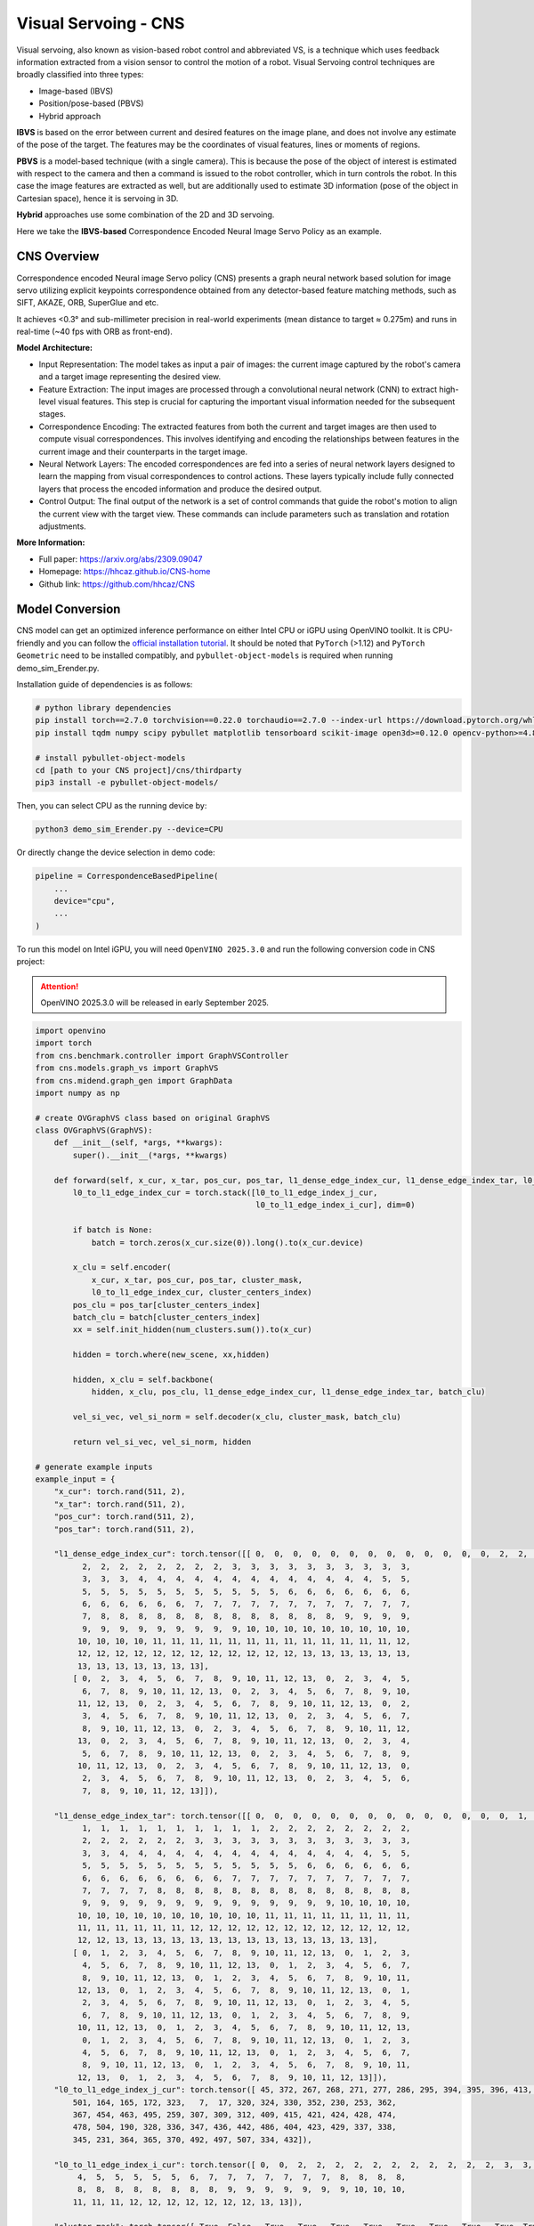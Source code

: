 .. _model_cns:

Visual Servoing - CNS
#####################

Visual servoing, also known as vision-based robot control and abbreviated VS, is a technique which uses feedback information extracted from a vision sensor to control the motion of a robot. Visual Servoing control techniques are broadly classified into three types:

- Image-based (IBVS)
- Position/pose-based (PBVS)
- Hybrid approach

**IBVS** is based on the error between current and desired features on the image plane, and does not involve any estimate of the pose of the target. The features may be the coordinates of visual features, lines or moments of regions. 

**PBVS** is a model-based technique (with a single camera). This is because the pose of the object of interest is estimated with respect to the camera and then a command is issued to the robot controller, which in turn controls the robot. In this case the image features are extracted as well, but are additionally used to estimate 3D information (pose of the object in Cartesian space), hence it is servoing in 3D. 

**Hybrid** approaches use some combination of the 2D and 3D servoing. 

Here we take the **IBVS-based** Correspondence Encoded Neural Image Servo Policy as an example.

CNS Overview
=================

Correspondence encoded Neural image Servo policy (CNS) presents a graph neural network based solution for image servo utilizing explicit keypoints correspondence obtained from any detector-based feature matching methods, such as SIFT, AKAZE, ORB, SuperGlue and etc. 

It achieves <0.3° and sub-millimeter precision in real-world experiments (mean distance to target ≈ 0.275m) and runs in real-time (~40 fps with ORB as front-end).

.. .. image:: ../../assets/images/cns.png
   :width: 65%
   :align: center

**Model Architecture:**

- Input Representation: The model takes as input a pair of images: the current image captured by the robot's camera and a target image representing the desired view.
  
- Feature Extraction: The input images are processed through a convolutional neural network (CNN) to extract high-level visual features. This step is crucial for capturing the important visual information needed for the subsequent stages.

- Correspondence Encoding: The extracted features from both the current and target images are then used to compute visual correspondences. This involves identifying and encoding the relationships between features in the current image and their counterparts in the target image.

- Neural Network Layers: The encoded correspondences are fed into a series of neural network layers designed to learn the mapping from visual correspondences to control actions. These layers typically include fully connected layers that process the encoded information and produce the desired output.

- Control Output: The final output of the network is a set of control commands that guide the robot's motion to align the current view with the target view. These commands can include parameters such as translation and rotation adjustments.

**More Information:**

- Full paper: https://arxiv.org/abs/2309.09047
- Homepage: https://hhcaz.github.io/CNS-home
- Github link: https://github.com/hhcaz/CNS

Model Conversion
=================

CNS model can get an optimized inference performance on either Intel CPU or iGPU using OpenVINO toolkit. It is CPU-friendly and you can follow the `official installation tutorial <https://github.com/hhcaz/CNS>`_. It should be noted that ``PyTorch`` (>1.12) and ``PyTorch Geometric`` need to be installed compatibly, and ``pybullet-object-models`` is required when running demo_sim_Erender.py.

Installation guide of dependencies is as follows:

.. code-block:: bash
    
    # python library dependencies 
    pip install torch==2.7.0 torchvision==0.22.0 torchaudio==2.7.0 --index-url https://download.pytorch.org/whl/xpu
    pip install tqdm numpy scipy pybullet matplotlib tensorboard scikit-image open3d>=0.12.0 opencv-python>=4.8.0 pyrealsense2==2.53.1.4623
    
    # install pybullet-object-models
    cd [path to your CNS project]/cns/thirdparty
    pip3 install -e pybullet-object-models/

Then, you can select CPU as the running device by:

.. code-block:: bash

    python3 demo_sim_Erender.py --device=CPU

Or directly change the device selection in demo code:

.. code-block:: python

    pipeline = CorrespondenceBasedPipeline(
        ...
        device="cpu",
        ...
    )

To run this model on Intel iGPU, you will need ``OpenVINO 2025.3.0`` and run the following conversion code in CNS project:

.. attention::
  OpenVINO 2025.3.0 will be released in early September 2025.

.. code-block:: python
    
      import openvino
      import torch
      from cns.benchmark.controller import GraphVSController
      from cns.models.graph_vs import GraphVS
      from cns.midend.graph_gen import GraphData
      import numpy as np
      
      # create OVGraphVS class based on original GraphVS
      class OVGraphVS(GraphVS):
          def __init__(self, *args, **kwargs):
              super().__init__(*args, **kwargs)

          def forward(self, x_cur, x_tar, pos_cur, pos_tar, l1_dense_edge_index_cur, l1_dense_edge_index_tar, l0_to_l1_edge_index_j_cur, l0_to_l1_edge_index_i_cur, cluster_mask, cluster_centers_index, num_clusters, new_scene, hidden=None, batch=None):
              l0_to_l1_edge_index_cur = torch.stack([l0_to_l1_edge_index_j_cur,
                                                     l0_to_l1_edge_index_i_cur], dim=0)

              if batch is None:
                  batch = torch.zeros(x_cur.size(0)).long().to(x_cur.device)
              
              x_clu = self.encoder(
                  x_cur, x_tar, pos_cur, pos_tar, cluster_mask, 
                  l0_to_l1_edge_index_cur, cluster_centers_index)
              pos_clu = pos_tar[cluster_centers_index]
              batch_clu = batch[cluster_centers_index]
              xx = self.init_hidden(num_clusters.sum()).to(x_cur)

              hidden = torch.where(new_scene, xx,hidden)
              
              hidden, x_clu = self.backbone(
                  hidden, x_clu, pos_clu, l1_dense_edge_index_cur, l1_dense_edge_index_tar, batch_clu)
              
              vel_si_vec, vel_si_norm = self.decoder(x_clu, cluster_mask, batch_clu)
              
              return vel_si_vec, vel_si_norm, hidden

      # generate example inputs
      example_input = {
          "x_cur": torch.rand(511, 2),
          "x_tar": torch.rand(511, 2),
          "pos_cur": torch.rand(511, 2),
          "pos_tar": torch.rand(511, 2),

          "l1_dense_edge_index_cur": torch.tensor([[ 0,  0,  0,  0,  0,  0,  0,  0,  0,  0,  0,  0,  0,  2,  2,  2,  2,  2,
                2,  2,  2,  2,  2,  2,  2,  2,  3,  3,  3,  3,  3,  3,  3,  3,  3,  3,
                3,  3,  3,  4,  4,  4,  4,  4,  4,  4,  4,  4,  4,  4,  4,  4,  5,  5,
                5,  5,  5,  5,  5,  5,  5,  5,  5,  5,  5,  6,  6,  6,  6,  6,  6,  6,
                6,  6,  6,  6,  6,  6,  7,  7,  7,  7,  7,  7,  7,  7,  7,  7,  7,  7,
                7,  8,  8,  8,  8,  8,  8,  8,  8,  8,  8,  8,  8,  8,  9,  9,  9,  9,
                9,  9,  9,  9,  9,  9,  9,  9,  9, 10, 10, 10, 10, 10, 10, 10, 10, 10,
               10, 10, 10, 10, 11, 11, 11, 11, 11, 11, 11, 11, 11, 11, 11, 11, 11, 12,
               12, 12, 12, 12, 12, 12, 12, 12, 12, 12, 12, 12, 13, 13, 13, 13, 13, 13,
               13, 13, 13, 13, 13, 13, 13],
              [ 0,  2,  3,  4,  5,  6,  7,  8,  9, 10, 11, 12, 13,  0,  2,  3,  4,  5,
                6,  7,  8,  9, 10, 11, 12, 13,  0,  2,  3,  4,  5,  6,  7,  8,  9, 10,
               11, 12, 13,  0,  2,  3,  4,  5,  6,  7,  8,  9, 10, 11, 12, 13,  0,  2,
                3,  4,  5,  6,  7,  8,  9, 10, 11, 12, 13,  0,  2,  3,  4,  5,  6,  7,
                8,  9, 10, 11, 12, 13,  0,  2,  3,  4,  5,  6,  7,  8,  9, 10, 11, 12,
               13,  0,  2,  3,  4,  5,  6,  7,  8,  9, 10, 11, 12, 13,  0,  2,  3,  4,
                5,  6,  7,  8,  9, 10, 11, 12, 13,  0,  2,  3,  4,  5,  6,  7,  8,  9,
               10, 11, 12, 13,  0,  2,  3,  4,  5,  6,  7,  8,  9, 10, 11, 12, 13,  0,
                2,  3,  4,  5,  6,  7,  8,  9, 10, 11, 12, 13,  0,  2,  3,  4,  5,  6,
                7,  8,  9, 10, 11, 12, 13]]),

          "l1_dense_edge_index_tar": torch.tensor([[ 0,  0,  0,  0,  0,  0,  0,  0,  0,  0,  0,  0,  0,  0,  1,  1,  1,  1,
                1,  1,  1,  1,  1,  1,  1,  1,  1,  1,  2,  2,  2,  2,  2,  2,  2,  2,
                2,  2,  2,  2,  2,  2,  3,  3,  3,  3,  3,  3,  3,  3,  3,  3,  3,  3,
                3,  3,  4,  4,  4,  4,  4,  4,  4,  4,  4,  4,  4,  4,  4,  4,  5,  5,
                5,  5,  5,  5,  5,  5,  5,  5,  5,  5,  5,  5,  6,  6,  6,  6,  6,  6,
                6,  6,  6,  6,  6,  6,  6,  6,  7,  7,  7,  7,  7,  7,  7,  7,  7,  7,
                7,  7,  7,  7,  8,  8,  8,  8,  8,  8,  8,  8,  8,  8,  8,  8,  8,  8,
                9,  9,  9,  9,  9,  9,  9,  9,  9,  9,  9,  9,  9,  9, 10, 10, 10, 10,
               10, 10, 10, 10, 10, 10, 10, 10, 10, 10, 11, 11, 11, 11, 11, 11, 11, 11,
               11, 11, 11, 11, 11, 11, 12, 12, 12, 12, 12, 12, 12, 12, 12, 12, 12, 12,
               12, 12, 13, 13, 13, 13, 13, 13, 13, 13, 13, 13, 13, 13, 13, 13],
              [ 0,  1,  2,  3,  4,  5,  6,  7,  8,  9, 10, 11, 12, 13,  0,  1,  2,  3,
                4,  5,  6,  7,  8,  9, 10, 11, 12, 13,  0,  1,  2,  3,  4,  5,  6,  7,
                8,  9, 10, 11, 12, 13,  0,  1,  2,  3,  4,  5,  6,  7,  8,  9, 10, 11,
               12, 13,  0,  1,  2,  3,  4,  5,  6,  7,  8,  9, 10, 11, 12, 13,  0,  1,
                2,  3,  4,  5,  6,  7,  8,  9, 10, 11, 12, 13,  0,  1,  2,  3,  4,  5,
                6,  7,  8,  9, 10, 11, 12, 13,  0,  1,  2,  3,  4,  5,  6,  7,  8,  9,
               10, 11, 12, 13,  0,  1,  2,  3,  4,  5,  6,  7,  8,  9, 10, 11, 12, 13,
                0,  1,  2,  3,  4,  5,  6,  7,  8,  9, 10, 11, 12, 13,  0,  1,  2,  3,
                4,  5,  6,  7,  8,  9, 10, 11, 12, 13,  0,  1,  2,  3,  4,  5,  6,  7,
                8,  9, 10, 11, 12, 13,  0,  1,  2,  3,  4,  5,  6,  7,  8,  9, 10, 11,
               12, 13,  0,  1,  2,  3,  4,  5,  6,  7,  8,  9, 10, 11, 12, 13]]),
          "l0_to_l1_edge_index_j_cur": torch.tensor([ 45, 372, 267, 268, 271, 277, 286, 295, 394, 395, 396, 413, 479, 476,
              501, 164, 165, 172, 323,   7,  17, 320, 324, 330, 352, 230, 253, 362,
              367, 454, 463, 495, 259, 307, 309, 312, 409, 415, 421, 424, 428, 474,
              478, 504, 190, 328, 336, 347, 436, 442, 486, 404, 423, 429, 337, 338,
              345, 231, 364, 365, 370, 492, 497, 507, 334, 432]),

          "l0_to_l1_edge_index_i_cur": torch.tensor([ 0,  0,  2,  2,  2,  2,  2,  2,  2,  2,  2,  2,  2,  3,  3,  4,  4,  4,
               4,  5,  5,  5,  5,  5,  6,  7,  7,  7,  7,  7,  7,  7,  8,  8,  8,  8,
               8,  8,  8,  8,  8,  8,  8,  8,  9,  9,  9,  9,  9,  9,  9, 10, 10, 10,
              11, 11, 11, 12, 12, 12, 12, 12, 12, 12, 13, 13]),

          "cluster_mask": torch.tensor([ True, False,  True,  True,  True,  True,  True,  True,  True,  True, True,  True,  True,  True]),
          "cluster_centers_index": torch.tensor([ 56,  64, 405, 131, 172, 174, 213, 244, 297, 340, 296, 437, 456, 485]),
          # batch = None
          "num_clusters": torch.tensor(14),
      }
      
      # Load checkpoint weights.
      ckpt=torch.load("checkpoints/cns_state_dict.pth", "cpu")
      if hasattr(ckpt, "net") and isinstance(ckpt["net"], torch.nn.Module):
          model: OVGraphVS = ckpt["net"]
      else:
          model = OVGraphVS(2, 2, 128, regress_norm=True).to("cpu")
          model.load_state_dict(ckpt)

      example_input["hidden"] = torch.rand(14,128)
      example_input["new_scene"] = torch.tensor(True)

      # Convert and Save IR model
      ov_model = openvino.convert_model(model, example_input=example_input)
      openvino.save_model(ov_model, "cns_ov/openvino_model.xml")
          
One simple inference run of CNS model on iGPU is as follows:

.. code-block:: python

    core = ov.Core()
    # set path to converted IR model
    model = "cns_ov/openvino_model.xml"
    # load model
    compiled_model = core.compile_model(model=model, device_name='GPU')
    # run inference with your example_input
    result_infer = compiled_model(example_input)
    # get result_infer
    print(result_infer)
